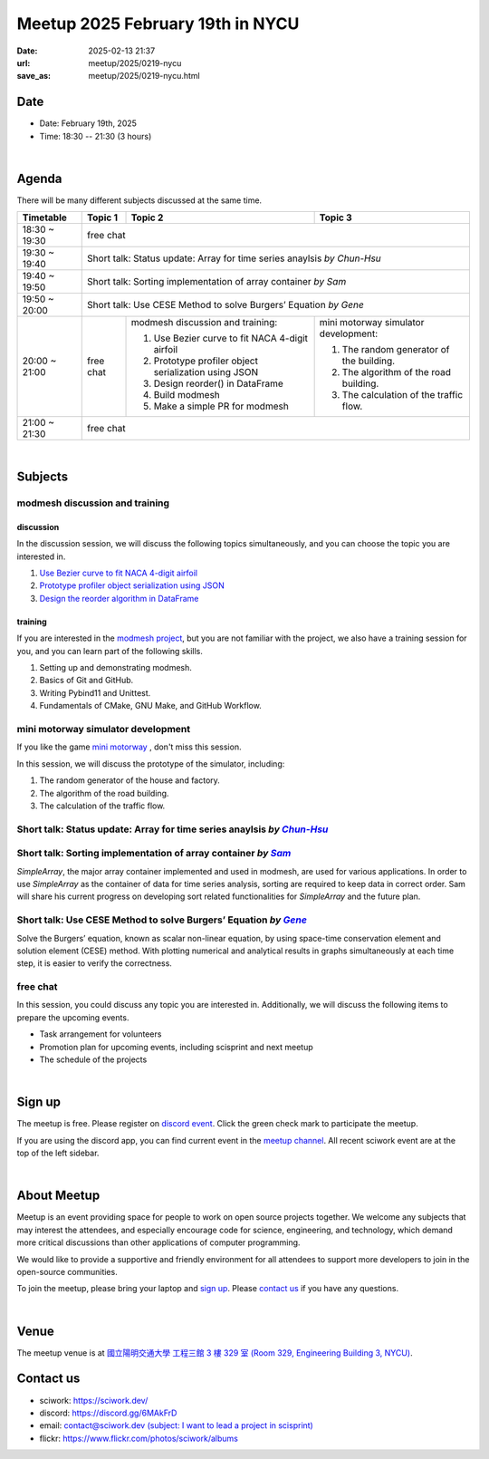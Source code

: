 ========================================
Meetup 2025 February 19th in NYCU
========================================

:date: 2025-02-13 21:37
:url: meetup/2025/0219-nycu
:save_as: meetup/2025/0219-nycu.html

Date
-----

* Date: February 19th, 2025
* Time: 18:30 -- 21:30 (3 hours)

|

Agenda
--------

There will be many different subjects discussed at the same time.

+-----------------+--------------------------+-------------------------------------------------------+----------------------------------------------+
| Timetable       | Topic 1                  | Topic 2                                               | Topic 3                                      |
+=================+==========================+=======================================================+==============================================+
| 18:30 ~ 19:30   | free chat                                                                                                                       |
|                 |                                                                                                                                 |
|                 |                                                                                                                                 |
+-----------------+--------------------------+-------------------------------------------------------+----------------------------------------------+
| 19:30 ~ 19:40   | Short talk: Status update: Array for time series anaylsis *by Chun-Hsu*                                                         |
|                 |                                                                                                                                 |
|                 |                                                                                                                                 |
+-----------------+--------------------------+-------------------------------------------------------+----------------------------------------------+
| 19:40 ~ 19:50   | Short talk: Sorting implementation of array container *by Sam*                                                                  |
|                 |                                                                                                                                 |
|                 |                                                                                                                                 |
+-----------------+--------------------------+-------------------------------------------------------+----------------------------------------------+
| 19:50 ~ 20:00   | Short talk: Use CESE Method to solve Burgers’ Equation *by Gene*                                                                |
|                 |                                                                                                                                 |
|                 |                                                                                                                                 |
+-----------------+--------------------------+-------------------------------------------------------+----------------------------------------------+
| 20:00 ~ 21:00   | free chat                | modmesh discussion and training:                      | mini motorway simulator development:         |
|                 |                          |                                                       |                                              |
|                 |                          | 1. Use Bezier curve to fit NACA 4-digit airfoil       | 1. The random generator of the building.     |
|                 |                          | 2. Prototype profiler object serialization using JSON | 2. The algorithm of the road building.       |
|                 |                          | 3. Design  reorder() in DataFrame                     | 3. The calculation of the traffic flow.      |
|                 |                          | 4. Build modmesh                                      |                                              |
|                 |                          | 5. Make a simple PR for modmesh                       |                                              |
|                 |                          |                                                       |                                              |
+-----------------+--------------------------+-------------------------------------------------------+----------------------------------------------+
| 21:00 ~ 21:30   | free chat                                                                                                                       |
|                 |                                                                                                                                 |
|                 |                                                                                                                                 |
+-----------------+--------------------------+-------------------------------------------------------+----------------------------------------------+


|

Subjects
------------------

modmesh discussion and training
+++++++++++++++++++++++++++++++++++++

discussion
^^^^^^^^^^^^

In the discussion session, 
we will discuss the following topics simultaneously, 
and you can choose the topic you are interested in.

1. `Use Bezier curve to fit NACA 4-digit airfoil <https://github.com/solvcon/modmesh/issues/320>`__
2. `Prototype profiler object serialization using JSON <https://github.com/solvcon/modmesh/issues/343>`__
3. `Design the reorder algorithm in DataFrame <https://github.com/solvcon/modmesh/issues/435>`__ 

training
^^^^^^^^^^^^

If you are interested in the `modmesh project <https://github.com/solvcon/modmesh>`__, 
but you are not familiar with the project, 
we also have a training session for you, 
and you can learn part of the following skills.

1. Setting up and demonstrating modmesh.
2. Basics of Git and GitHub.
3. Writing Pybind11 and Unittest.
4. Fundamentals of CMake, GNU Make, and GitHub Workflow.


mini motorway simulator development
++++++++++++++++++++++++++++++++++++++++++++++++++++++++++
If you like the game `mini motorway <https://store.steampowered.com/app/1127500/Mini_Motorways/>`__ ,
don't miss this session.

In this session, we will discuss the prototype of the simulator, including:

1. The random generator of the house and factory.
2. The algorithm of the road building.
3. The calculation of the traffic flow.

Short talk: Status update: Array for time series anaylsis *by* |Chun-Hsu|_
++++++++++++++++++++++++++++++++++++++++++++++++++++++++++++++++++++++++++++++++++++++++++++++++++++++++++++++++++++++++++++++++

.. _Chun-Hsu: https://github.com/j8xixo12
.. |Chun-Hsu| replace:: *Chun-Hsu* 

Short talk: Sorting implementation of array container *by* |Sam|_
++++++++++++++++++++++++++++++++++++++++++++++++++++++++++++++++++++++++++++++++++++++++++++++++++++++++++++++++++++++++++++++++
`SimpleArray`, the major array container implemented and used in modmesh, are used for various applications.
In order to use `SimpleArray` as the container of data for time series analysis, sorting are required to keep data in correct order.
Sam will share his current progress on developing sort related functionalities for `SimpleArray` and the future plan.

.. _Sam: https://github.com/KHLee529
.. |Sam| replace:: *Sam* 

Short talk: Use CESE Method to solve Burgers’ Equation *by* |Gene|_
++++++++++++++++++++++++++++++++++++++++++++++++++++++++++++++++++++++++++++++++++++++++++++++++++++++++++++++++++++++++++++++++
Solve the Burgers’ equation, known as scalar non-linear equation, by using space-time conservation element and solution element (CESE) method.
With plotting numerical and analytical results in graphs simultaneously at each time step, it is easier to verify the correctness.

.. _Gene: https://github.com/Gene0315
.. |Gene| replace:: *Gene* 

free chat
++++++++++++++++++++++++++++++++++++++++++++++++

In this session, you could discuss any topic you are interested in. 
Additionally, we will discuss the following items to prepare the upcoming events.

* Task arrangement for volunteers
* Promotion plan for upcoming events, including scisprint and next meetup
* The schedule of the projects


|

Sign up
------------

The meetup is free. 
Please register on `discord event <https://discord.com/channels/730297880140578906/1007075707400237067/1339581524328054845>`__. 
Click the green check mark to participate the meetup.

If you are using the discord app, you can find current event in the `meetup channel <https://discordapp.com/channels/730297880140578906/1007075707400237067>`__. 
All recent sciwork event are at the top of the left sidebar.

|

About Meetup
------------

Meetup is an event providing space for people to work on open source
projects together. We welcome any subjects that may interest the attendees,
and especially encourage code for science, engineering, and technology, which
demand more critical discussions than other applications of computer
programming.

We would like to provide a supportive and friendly environment for all
attendees to support more developers to join in the open-source communities.

To join the meetup, please bring your laptop and `sign up <#sign-up>`__. Please
`contact us <#contact-us>`__ if you have any questions.

|

Venue
-----

The meetup venue is at `國立陽明交通大學 工程三館 3 樓 329 室 (Room 329, Engineering Building 3, NYCU) <https://goo.gl/maps/TgDYwohB3CBmQgww9>`__.

.. raw:: html

  <div style="overflow:hidden; padding-bottom:56.25%; position:relative; height:0;">
    <iframe src="https://www.google.com/maps/embed?pb=!1m18!1m12!1m3!1d905.5596639949631!2d120.99673777209487!3d24.787280157478236!2m3!1f0!2f0!3f0!3m2!1i1024!2i768!4f13.1!3m3!1m2!1s0x3468360f96adabd7%3A0xedfd1ba0fa6c6bf7!2z5ZyL56uL6Zm95piO5Lqk6YCa5aSn5a24IOW3peeoi-S4iemkqA!5e0!3m2!1szh-TW!2stw!4v1678519228058!5m2!1szh-TW!2stw"
      style="left:0; top:0; height:100%; width:100%; position:absolute; border:0;" allowfullscreen="" loading="lazy" referrerpolicy="no-referrer-when-downgrade">
    </iframe>
  </div>

Contact us
----------

* sciwork: https://sciwork.dev/
* discord: https://discord.gg/6MAkFrD
* email: `contact@sciwork.dev (subject: I want to lead a project in scisprint) <mailto:contact@sciwork.dev?subject=[sciwork]%20I%20want%20to%20lead%20a%20project%20in%20scisprint>`__
* flickr: https://www.flickr.com/photos/sciwork/albums
